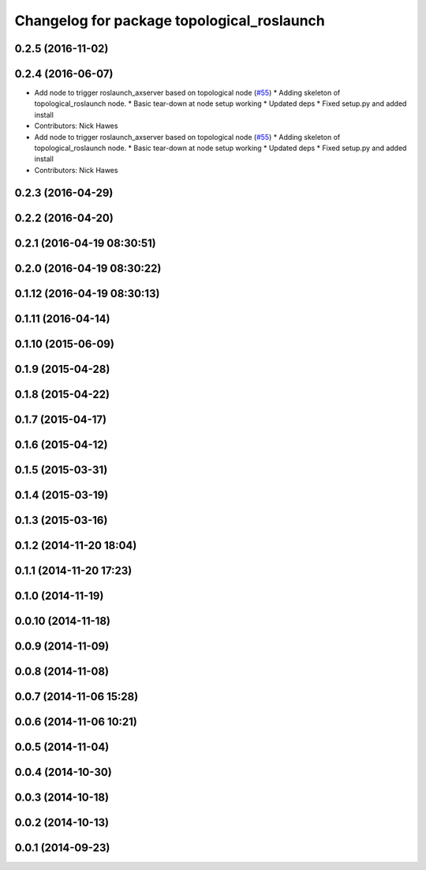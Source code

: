 ^^^^^^^^^^^^^^^^^^^^^^^^^^^^^^^^^^^^^^^^^^^
Changelog for package topological_roslaunch
^^^^^^^^^^^^^^^^^^^^^^^^^^^^^^^^^^^^^^^^^^^

0.2.5 (2016-11-02)
------------------

0.2.4 (2016-06-07)
------------------
* Add node to trigger roslaunch_axserver based on topological node (`#55 <https://github.com/strands-project/strands_apps/issues/55>`_)
  * Adding skeleton of topological_roslaunch node.
  * Basic tear-down at node setup working
  * Updated deps
  * Fixed setup.py and added install
* Contributors: Nick Hawes

* Add node to trigger roslaunch_axserver based on topological node (`#55 <https://github.com/strands-project/strands_apps/issues/55>`_)
  * Adding skeleton of topological_roslaunch node.
  * Basic tear-down at node setup working
  * Updated deps
  * Fixed setup.py and added install
* Contributors: Nick Hawes

0.2.3 (2016-04-29)
------------------

0.2.2 (2016-04-20)
------------------

0.2.1 (2016-04-19 08:30:51)
---------------------------

0.2.0 (2016-04-19 08:30:22)
---------------------------

0.1.12 (2016-04-19 08:30:13)
----------------------------

0.1.11 (2016-04-14)
-------------------

0.1.10 (2015-06-09)
-------------------

0.1.9 (2015-04-28)
------------------

0.1.8 (2015-04-22)
------------------

0.1.7 (2015-04-17)
------------------

0.1.6 (2015-04-12)
------------------

0.1.5 (2015-03-31)
------------------

0.1.4 (2015-03-19)
------------------

0.1.3 (2015-03-16)
------------------

0.1.2 (2014-11-20 18:04)
------------------------

0.1.1 (2014-11-20 17:23)
------------------------

0.1.0 (2014-11-19)
------------------

0.0.10 (2014-11-18)
-------------------

0.0.9 (2014-11-09)
------------------

0.0.8 (2014-11-08)
------------------

0.0.7 (2014-11-06 15:28)
------------------------

0.0.6 (2014-11-06 10:21)
------------------------

0.0.5 (2014-11-04)
------------------

0.0.4 (2014-10-30)
------------------

0.0.3 (2014-10-18)
------------------

0.0.2 (2014-10-13)
------------------

0.0.1 (2014-09-23)
------------------
